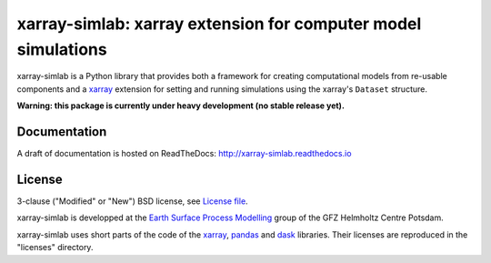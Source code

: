xarray-simlab: xarray extension for computer model simulations
==============================================================

|Doc Status|

xarray-simlab is a Python library that provides both a framework for creating
computational models from re-usable components and a xarray_ extension for
setting and running simulations using the xarray's ``Dataset`` structure.

**Warning: this package is currently under heavy development (no stable release yet).**

.. _xarray: http://xarray.pydata.org
.. |Doc Status| image:: http://readthedocs.org/projects/xarray-simlab/badge/?version=latest
   :target: http://xarray-simlab.readthedocs.io/en/latest/?badge=latest
   :alt: Documentation Status

Documentation
-------------

A draft of documentation is hosted on ReadTheDocs: http://xarray-simlab.readthedocs.io

License
-------

3-clause ("Modified" or "New") BSD license,
see `License file <https://github.com/benbovy/xarray-simlab/blob/master/LICENSE>`__.

xarray-simlab is developped at the `Earth Surface Process Modelling`_
group of the GFZ Helmholtz Centre Potsdam.

xarray-simlab uses short parts of the code of the xarray_, pandas_ and dask_
libraries. Their licenses are reproduced in the "licenses" directory.

.. _`Earth Surface Process Modelling`: http://www.gfz-potsdam.de/en/section/earth-surface-process-modelling/
.. _pandas: http://pandas.pydata.org/
.. _dask: http://dask.pydata.org
